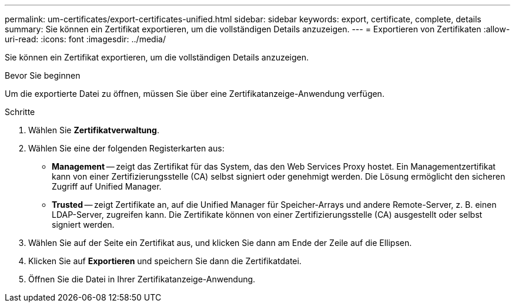 ---
permalink: um-certificates/export-certificates-unified.html 
sidebar: sidebar 
keywords: export, certificate, complete, details 
summary: Sie können ein Zertifikat exportieren, um die vollständigen Details anzuzeigen. 
---
= Exportieren von Zertifikaten
:allow-uri-read: 
:icons: font
:imagesdir: ../media/


[role="lead"]
Sie können ein Zertifikat exportieren, um die vollständigen Details anzuzeigen.

.Bevor Sie beginnen
Um die exportierte Datei zu öffnen, müssen Sie über eine Zertifikatanzeige-Anwendung verfügen.

.Schritte
. Wählen Sie *Zertifikatverwaltung*.
. Wählen Sie eine der folgenden Registerkarten aus:
+
** *Management* -- zeigt das Zertifikat für das System, das den Web Services Proxy hostet. Ein Managementzertifikat kann von einer Zertifizierungsstelle (CA) selbst signiert oder genehmigt werden. Die Lösung ermöglicht den sicheren Zugriff auf Unified Manager.
** *Trusted* -- zeigt Zertifikate an, auf die Unified Manager für Speicher-Arrays und andere Remote-Server, z. B. einen LDAP-Server, zugreifen kann. Die Zertifikate können von einer Zertifizierungsstelle (CA) ausgestellt oder selbst signiert werden.


. Wählen Sie auf der Seite ein Zertifikat aus, und klicken Sie dann am Ende der Zeile auf die Ellipsen.
. Klicken Sie auf *Exportieren* und speichern Sie dann die Zertifikatdatei.
. Öffnen Sie die Datei in Ihrer Zertifikatanzeige-Anwendung.

